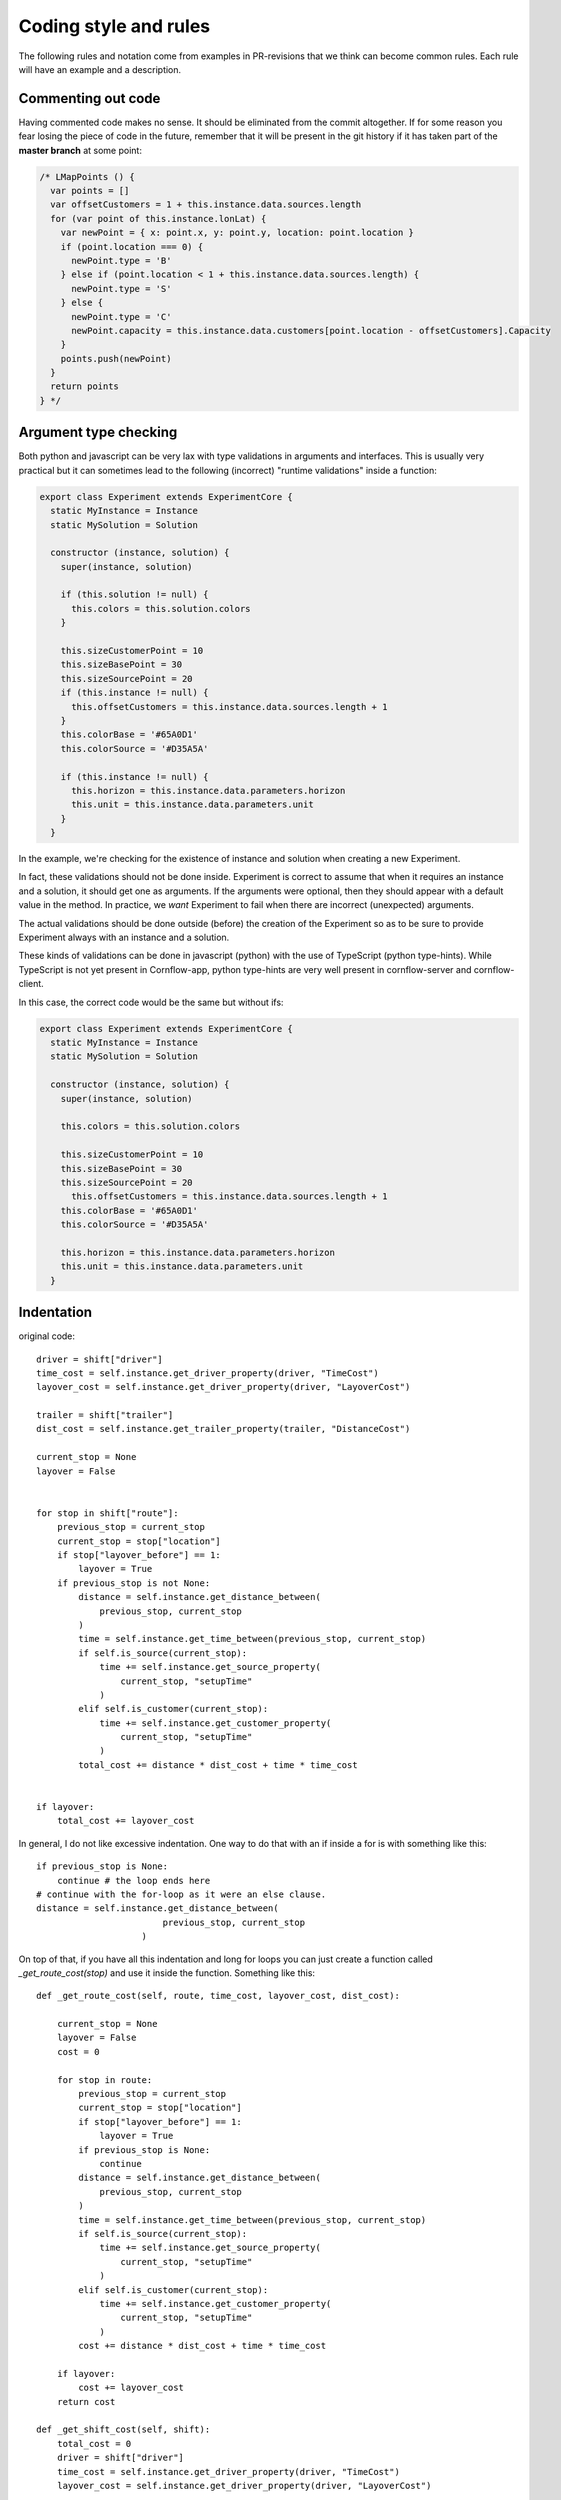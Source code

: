 Coding style and rules
============================

The following rules and notation come from examples in PR-revisions that we think can become common rules. Each rule will have an example and a description.


Commenting out code
-------------------------

Having commented code makes no sense. It should be eliminated from the commit altogether. If for some reason you fear losing the piece of code in the future, remember that it will be present in the git history if it has taken part of the **master branch** at some point:

.. code-block:: javascript

  /* LMapPoints () {
    var points = []
    var offsetCustomers = 1 + this.instance.data.sources.length
    for (var point of this.instance.lonLat) {
      var newPoint = { x: point.x, y: point.y, location: point.location }
      if (point.location === 0) {
        newPoint.type = 'B'
      } else if (point.location < 1 + this.instance.data.sources.length) {
        newPoint.type = 'S'
      } else {
        newPoint.type = 'C'
        newPoint.capacity = this.instance.data.customers[point.location - offsetCustomers].Capacity
      }
      points.push(newPoint)
    }
    return points
  } */


Argument type checking
-------------------------

Both python and javascript can be very lax with type validations in arguments and interfaces. This is usually very practical but it can sometimes lead to the following (incorrect) "runtime validations" inside a function:

.. code-block:: javascript

    export class Experiment extends ExperimentCore {
      static MyInstance = Instance
      static MySolution = Solution

      constructor (instance, solution) {
        super(instance, solution)

        if (this.solution != null) {
          this.colors = this.solution.colors
        }

        this.sizeCustomerPoint = 10
        this.sizeBasePoint = 30
        this.sizeSourcePoint = 20
        if (this.instance != null) {
          this.offsetCustomers = this.instance.data.sources.length + 1
        }
        this.colorBase = '#65A0D1'
        this.colorSource = '#D35A5A'

        if (this.instance != null) {
          this.horizon = this.instance.data.parameters.horizon
          this.unit = this.instance.data.parameters.unit
        }
      }

In the example, we're checking for the existence of instance and solution when creating a new Experiment.

In fact, these validations should not be done inside. Experiment is correct to assume that when it requires an instance and a solution, it should get one as arguments. If the arguments were optional, then they should appear with a default value in the method. In practice, we *want* Experiment to fail when there are incorrect (unexpected) arguments.

The actual validations should be done outside (before) the creation of the Experiment so as to be sure to provide Experiment always with an instance and a solution.

These kinds of validations can be done in javascript (python) with the use of TypeScript (python type-hints). While TypeScript is not yet present in Cornflow-app, python type-hints are very well present in cornflow-server and cornflow-client.

In this case, the correct code would be the same but without ifs:

.. code-block:: javascript

    export class Experiment extends ExperimentCore {
      static MyInstance = Instance
      static MySolution = Solution

      constructor (instance, solution) {
        super(instance, solution)

        this.colors = this.solution.colors

        this.sizeCustomerPoint = 10
        this.sizeBasePoint = 30
        this.sizeSourcePoint = 20
          this.offsetCustomers = this.instance.data.sources.length + 1
        this.colorBase = '#65A0D1'
        this.colorSource = '#D35A5A'

        this.horizon = this.instance.data.parameters.horizon
        this.unit = this.instance.data.parameters.unit
      }


Indentation
---------------

original code::

    driver = shift["driver"]
    time_cost = self.instance.get_driver_property(driver, "TimeCost")
    layover_cost = self.instance.get_driver_property(driver, "LayoverCost")

    trailer = shift["trailer"]
    dist_cost = self.instance.get_trailer_property(trailer, "DistanceCost")

    current_stop = None
    layover = False


    for stop in shift["route"]:
        previous_stop = current_stop
        current_stop = stop["location"]
        if stop["layover_before"] == 1:
            layover = True
        if previous_stop is not None:
            distance = self.instance.get_distance_between(
                previous_stop, current_stop
            )
            time = self.instance.get_time_between(previous_stop, current_stop)
            if self.is_source(current_stop):
                time += self.instance.get_source_property(
                    current_stop, "setupTime"
                )
            elif self.is_customer(current_stop):
                time += self.instance.get_customer_property(
                    current_stop, "setupTime"
                )
            total_cost += distance * dist_cost + time * time_cost


    if layover:
        total_cost += layover_cost

In general, I do not like excessive indentation. One way to do that with an if inside a for is with something like this::

    if previous_stop is None:
        continue # the loop ends here
    # continue with the for-loop as it were an else clause.
    distance = self.instance.get_distance_between(
                            previous_stop, current_stop
                        )

On top of that, if you have all this indentation and long for loops you can just create a function called `_get_route_cost(stop)` and use it inside the function. Something like this::

    def _get_route_cost(self, route, time_cost, layover_cost, dist_cost):

        current_stop = None
        layover = False
        cost = 0

        for stop in route:
            previous_stop = current_stop
            current_stop = stop["location"]
            if stop["layover_before"] == 1:
                layover = True
            if previous_stop is None:
                continue
            distance = self.instance.get_distance_between(
                previous_stop, current_stop
            )
            time = self.instance.get_time_between(previous_stop, current_stop)
            if self.is_source(current_stop):
                time += self.instance.get_source_property(
                    current_stop, "setupTime"
                )
            elif self.is_customer(current_stop):
                time += self.instance.get_customer_property(
                    current_stop, "setupTime"
                )
            cost += distance * dist_cost + time * time_cost

        if layover:
            cost += layover_cost
        return cost

    def _get_shift_cost(self, shift): 
        total_cost = 0
        driver = shift["driver"]
        time_cost = self.instance.get_driver_property(driver, "TimeCost")
        layover_cost = self.instance.get_driver_property(driver, "LayoverCost")

        trailer = shift["trailer"]
        dist_cost = self.instance.get_trailer_property(trailer, "DistanceCost")
        for stop in shift["route"]:
            total_cost += _get_route_cost(shift['route'], time_cost, layover_cost, dist_cost)
        return total_cost

    def get_objective(self):
        return sum(self._get_shift_cost(shift) for shift in self.solution.data.values())


Of course, this can be greatly improved with more tweaks.


No repetition
-----------------

original code::

    data_dict["customers"] = list(data_dict["customers"].values())
    data_dict["trailers"] = list(data_dict["trailers"].values())
    data_dict["drivers"] = list(data_dict["drivers"].values())
    data_dict["sources"] = list(data_dict["sources"].values())

better::

    for key in ["customers","trailers","drivers","sources"]:
        data_dict[key]= list(data_dict[key].values())

